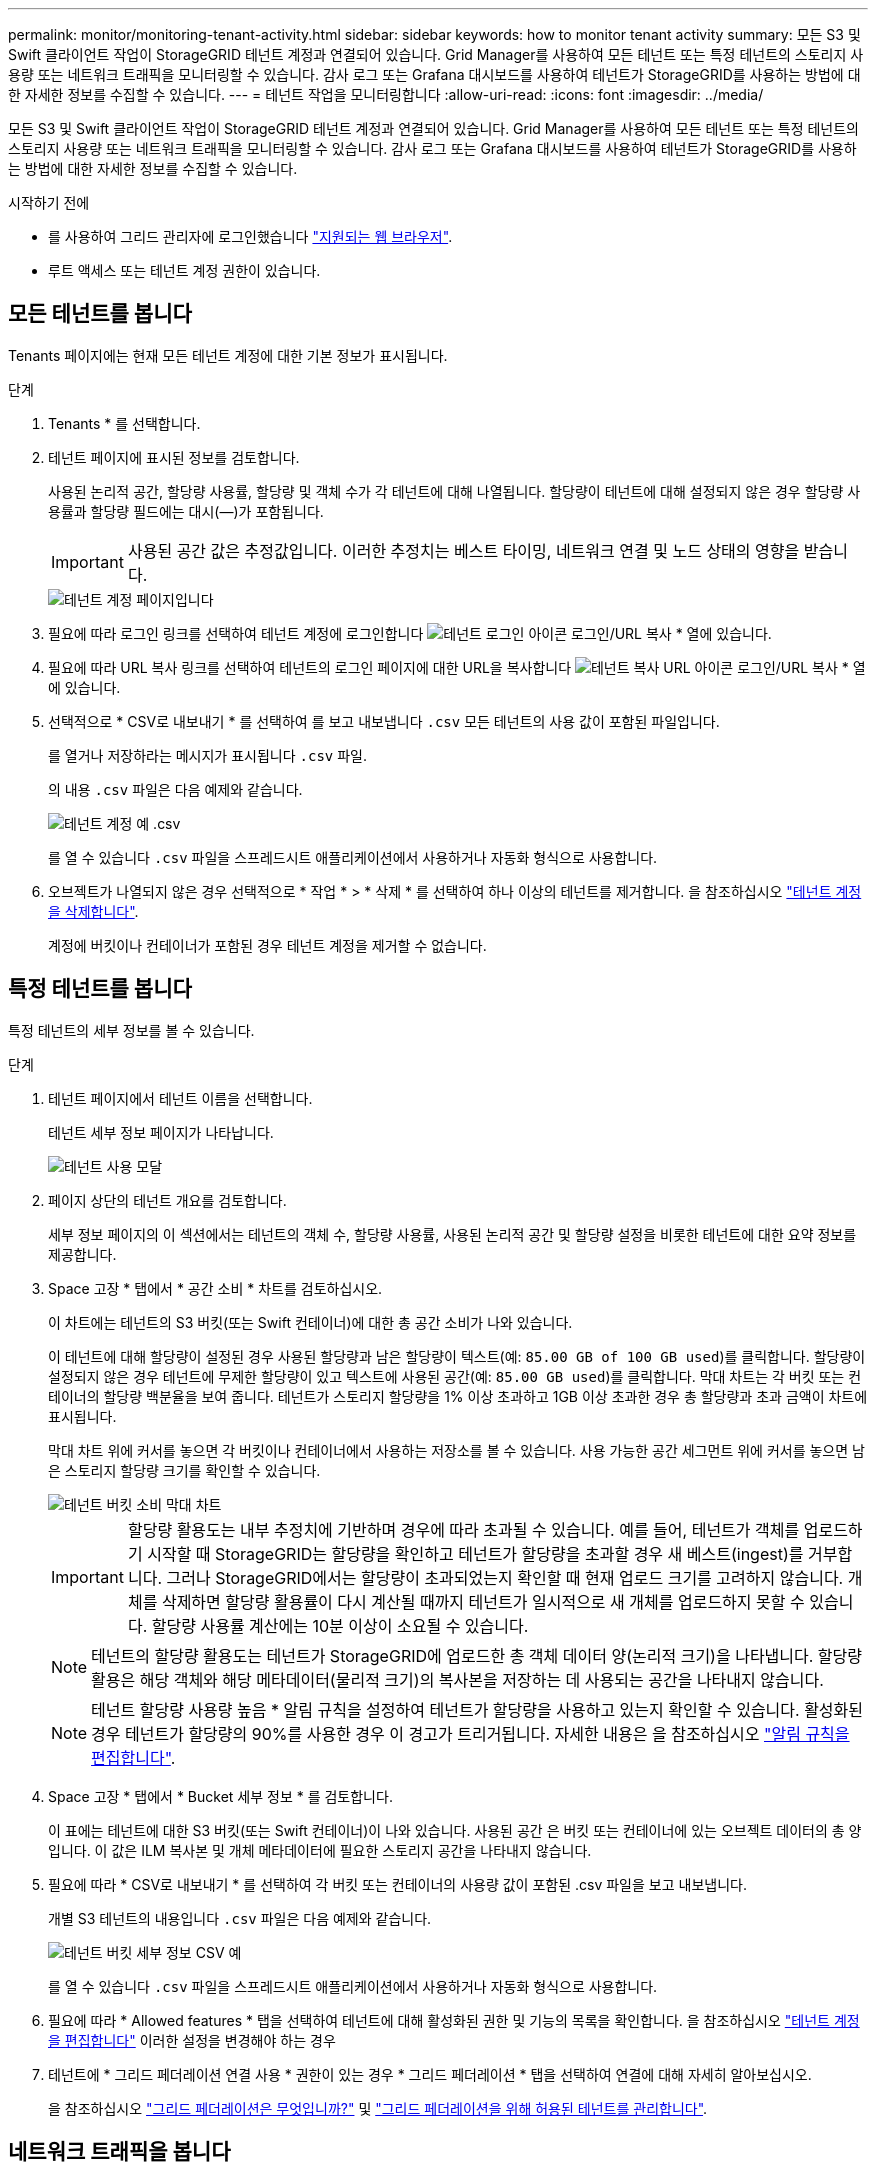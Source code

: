 ---
permalink: monitor/monitoring-tenant-activity.html 
sidebar: sidebar 
keywords: how to monitor tenant activity 
summary: 모든 S3 및 Swift 클라이언트 작업이 StorageGRID 테넌트 계정과 연결되어 있습니다. Grid Manager를 사용하여 모든 테넌트 또는 특정 테넌트의 스토리지 사용량 또는 네트워크 트래픽을 모니터링할 수 있습니다. 감사 로그 또는 Grafana 대시보드를 사용하여 테넌트가 StorageGRID를 사용하는 방법에 대한 자세한 정보를 수집할 수 있습니다. 
---
= 테넌트 작업을 모니터링합니다
:allow-uri-read: 
:icons: font
:imagesdir: ../media/


[role="lead"]
모든 S3 및 Swift 클라이언트 작업이 StorageGRID 테넌트 계정과 연결되어 있습니다. Grid Manager를 사용하여 모든 테넌트 또는 특정 테넌트의 스토리지 사용량 또는 네트워크 트래픽을 모니터링할 수 있습니다. 감사 로그 또는 Grafana 대시보드를 사용하여 테넌트가 StorageGRID를 사용하는 방법에 대한 자세한 정보를 수집할 수 있습니다.

.시작하기 전에
* 를 사용하여 그리드 관리자에 로그인했습니다 link:../admin/web-browser-requirements.html["지원되는 웹 브라우저"].
* 루트 액세스 또는 테넌트 계정 권한이 있습니다.




== 모든 테넌트를 봅니다

Tenants 페이지에는 현재 모든 테넌트 계정에 대한 기본 정보가 표시됩니다.

.단계
. Tenants * 를 선택합니다.
. 테넌트 페이지에 표시된 정보를 검토합니다.
+
사용된 논리적 공간, 할당량 사용률, 할당량 및 객체 수가 각 테넌트에 대해 나열됩니다. 할당량이 테넌트에 대해 설정되지 않은 경우 할당량 사용률과 할당량 필드에는 대시(&#8212;)가 포함됩니다.

+

IMPORTANT: 사용된 공간 값은 추정값입니다. 이러한 추정치는 베스트 타이밍, 네트워크 연결 및 노드 상태의 영향을 받습니다.

+
image::../media/tenant_accounts_page.png[테넌트 계정 페이지입니다]

. 필요에 따라 로그인 링크를 선택하여 테넌트 계정에 로그인합니다 image:../media/icon_tenant_sign_in.png["테넌트 로그인 아이콘"] 로그인/URL 복사 * 열에 있습니다.
. 필요에 따라 URL 복사 링크를 선택하여 테넌트의 로그인 페이지에 대한 URL을 복사합니다 image:../media/icon_tenant_copy_url.png["테넌트 복사 URL 아이콘"] 로그인/URL 복사 * 열에 있습니다.
. 선택적으로 * CSV로 내보내기 * 를 선택하여 를 보고 내보냅니다 `.csv` 모든 테넌트의 사용 값이 포함된 파일입니다.
+
를 열거나 저장하라는 메시지가 표시됩니다 `.csv` 파일.

+
의 내용 `.csv` 파일은 다음 예제와 같습니다.

+
image::../media/tenant_accounts_example_csv.png[테넌트 계정 예 .csv]

+
를 열 수 있습니다 `.csv` 파일을 스프레드시트 애플리케이션에서 사용하거나 자동화 형식으로 사용합니다.

. 오브젝트가 나열되지 않은 경우 선택적으로 * 작업 * > * 삭제 * 를 선택하여 하나 이상의 테넌트를 제거합니다. 을 참조하십시오 link:../admin/deleting-tenant-account.html["테넌트 계정을 삭제합니다"].
+
계정에 버킷이나 컨테이너가 포함된 경우 테넌트 계정을 제거할 수 없습니다.





== 특정 테넌트를 봅니다

특정 테넌트의 세부 정보를 볼 수 있습니다.

.단계
. 테넌트 페이지에서 테넌트 이름을 선택합니다.
+
테넌트 세부 정보 페이지가 나타납니다.

+
image::../media/tenant_usage_modal.png[테넌트 사용 모달]

. 페이지 상단의 테넌트 개요를 검토합니다.
+
세부 정보 페이지의 이 섹션에서는 테넌트의 객체 수, 할당량 사용률, 사용된 논리적 공간 및 할당량 설정을 비롯한 테넌트에 대한 요약 정보를 제공합니다.

. Space 고장 * 탭에서 * 공간 소비 * 차트를 검토하십시오.
+
이 차트에는 테넌트의 S3 버킷(또는 Swift 컨테이너)에 대한 총 공간 소비가 나와 있습니다.

+
이 테넌트에 대해 할당량이 설정된 경우 사용된 할당량과 남은 할당량이 텍스트(예: `85.00 GB of 100 GB used`)를 클릭합니다. 할당량이 설정되지 않은 경우 테넌트에 무제한 할당량이 있고 텍스트에 사용된 공간(예: `85.00 GB used`)를 클릭합니다. 막대 차트는 각 버킷 또는 컨테이너의 할당량 백분율을 보여 줍니다. 테넌트가 스토리지 할당량을 1% 이상 초과하고 1GB 이상 초과한 경우 총 할당량과 초과 금액이 차트에 표시됩니다.

+
막대 차트 위에 커서를 놓으면 각 버킷이나 컨테이너에서 사용하는 저장소를 볼 수 있습니다. 사용 가능한 공간 세그먼트 위에 커서를 놓으면 남은 스토리지 할당량 크기를 확인할 수 있습니다.

+
image::../media/tenant_bucket_space_consumption_GM.png[테넌트 버킷 소비 막대 차트]

+

IMPORTANT: 할당량 활용도는 내부 추정치에 기반하며 경우에 따라 초과될 수 있습니다. 예를 들어, 테넌트가 객체를 업로드하기 시작할 때 StorageGRID는 할당량을 확인하고 테넌트가 할당량을 초과할 경우 새 베스트(ingest)를 거부합니다. 그러나 StorageGRID에서는 할당량이 초과되었는지 확인할 때 현재 업로드 크기를 고려하지 않습니다. 개체를 삭제하면 할당량 활용률이 다시 계산될 때까지 테넌트가 일시적으로 새 개체를 업로드하지 못할 수 있습니다. 할당량 사용률 계산에는 10분 이상이 소요될 수 있습니다.

+

NOTE: 테넌트의 할당량 활용도는 테넌트가 StorageGRID에 업로드한 총 객체 데이터 양(논리적 크기)을 나타냅니다. 할당량 활용은 해당 객체와 해당 메타데이터(물리적 크기)의 복사본을 저장하는 데 사용되는 공간을 나타내지 않습니다.

+

NOTE: 테넌트 할당량 사용량 높음 * 알림 규칙을 설정하여 테넌트가 할당량을 사용하고 있는지 확인할 수 있습니다. 활성화된 경우 테넌트가 할당량의 90%를 사용한 경우 이 경고가 트리거됩니다. 자세한 내용은 을 참조하십시오 link:../monitor/editing-alert-rules.html["알림 규칙을 편집합니다"].

. Space 고장 * 탭에서 * Bucket 세부 정보 * 를 검토합니다.
+
이 표에는 테넌트에 대한 S3 버킷(또는 Swift 컨테이너)이 나와 있습니다. 사용된 공간 은 버킷 또는 컨테이너에 있는 오브젝트 데이터의 총 양입니다. 이 값은 ILM 복사본 및 개체 메타데이터에 필요한 스토리지 공간을 나타내지 않습니다.

. 필요에 따라 * CSV로 내보내기 * 를 선택하여 각 버킷 또는 컨테이너의 사용량 값이 포함된 .csv 파일을 보고 내보냅니다.
+
개별 S3 테넌트의 내용입니다 `.csv` 파일은 다음 예제와 같습니다.

+
image::../media/tenant_bucket_details_csv.png[테넌트 버킷 세부 정보 CSV 예]

+
를 열 수 있습니다 `.csv` 파일을 스프레드시트 애플리케이션에서 사용하거나 자동화 형식으로 사용합니다.

. 필요에 따라 * Allowed features * 탭을 선택하여 테넌트에 대해 활성화된 권한 및 기능의 목록을 확인합니다. 을 참조하십시오 link:../admin/editing-tenant-account.html["테넌트 계정을 편집합니다"] 이러한 설정을 변경해야 하는 경우
. 테넌트에 * 그리드 페더레이션 연결 사용 * 권한이 있는 경우 * 그리드 페더레이션 * 탭을 선택하여 연결에 대해 자세히 알아보십시오.
+
을 참조하십시오 link:../admin/grid-federation-overview.html["그리드 페더레이션은 무엇입니까?"] 및 link:../admin/grid-federation-manage-tenants.html["그리드 페더레이션을 위해 허용된 테넌트를 관리합니다"].





== 네트워크 트래픽을 봅니다

테넌트를 위한 트래픽 분류 정책이 마련되어 있는 경우 해당 테넌트의 네트워크 트래픽을 검토하십시오.

.단계
. 구성 * > * 네트워크 * > * 트래픽 분류 * 를 선택합니다.
+
트래픽 분류 정책 페이지가 나타나고 기존 정책이 표에 나열됩니다.

. 정책 목록을 검토하여 특정 테넌트에 적용되는 정책을 식별합니다.
. 정책과 관련된 메트릭을 보려면 정책 왼쪽의 라디오 버튼을 선택하고 * Metrics * 를 선택합니다.
. 그래프를 분석하여 정책에 따라 트래픽이 제한되는 빈도와 정책을 조정해야 하는지 여부를 결정합니다.


을 참조하십시오 link:../admin/managing-traffic-classification-policies.html["트래픽 분류 정책을 관리합니다"] 를 참조하십시오.



== 감사 로그를 사용합니다

필요에 따라 감사 로그를 사용하여 테넌트의 활동을 보다 세부적으로 모니터링할 수 있습니다.

예를 들어 다음과 같은 유형의 정보를 모니터링할 수 있습니다.

* Put, Get 또는 Delete 같은 특정 클라이언트 작업입니다
* 개체 크기
* 개체에 적용된 ILM 규칙
* 클라이언트 요청의 소스 IP입니다


감사 로그는 선택한 로그 분석 도구를 사용하여 분석할 수 있는 텍스트 파일에 기록됩니다. 이를 통해 클라이언트 활동을 더 잘 이해하거나 정교한 차지백 및 청구 모델을 구현할 수 있습니다.

을 참조하십시오 link:../audit/index.html["감사 로그를 검토합니다"] 를 참조하십시오.



== Prometheus 메트릭을 사용합니다

선택적으로 Prometheus 메트릭을 사용하여 테넌트 활동을 보고합니다.

* Grid Manager에서 * 지원 * > * 도구 * > * 메트릭 * 을 선택합니다. S3 개요와 같은 기존 대시보드를 사용하여 클라이언트 작업을 검토할 수 있습니다.
+

IMPORTANT: 메트릭 페이지에서 사용할 수 있는 도구는 주로 기술 지원 부서에서 사용하도록 설계되었습니다. 이러한 도구 내의 일부 기능 및 메뉴 항목은 의도적으로 작동하지 않습니다.

* Grid Manager 상단에서 도움말 아이콘을 선택하고 * API documentation * 을 선택합니다. Grid Management API의 Metrics(메트릭) 섹션에 있는 메트릭을 사용하여 테넌트 활동에 대한 사용자 지정 알림 규칙 및 대시보드를 생성할 수 있습니다.


을 참조하십시오 link:reviewing-support-metrics.html["지원 메트릭을 검토합니다"] 를 참조하십시오.
